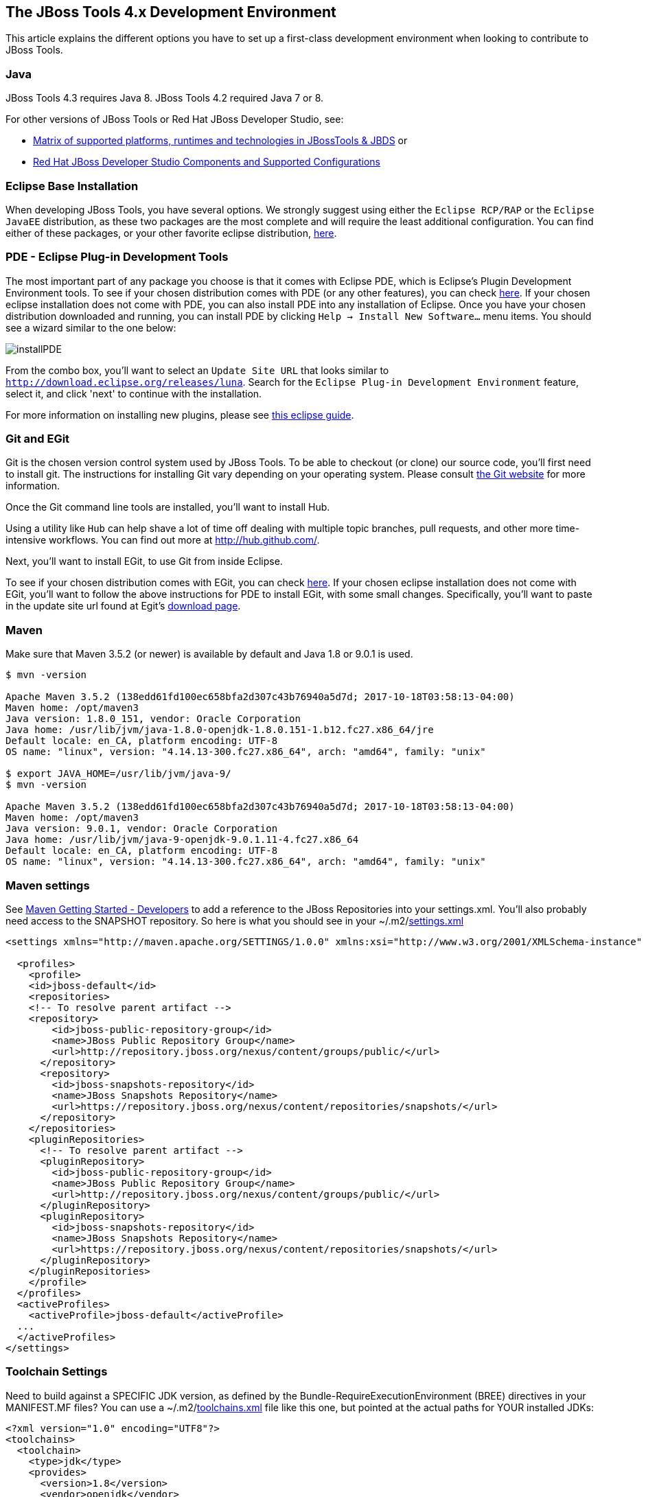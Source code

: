 == The JBoss Tools 4.x Development Environment

This article explains the different options you have to set up a first-class development environment when looking to contribute to JBoss Tools.



=== Java

JBoss Tools 4.3 requires Java 8. JBoss Tools 4.2 required Java 7 or 8.

For other versions of JBoss Tools or Red Hat JBoss Developer Studio, see:

* https://developer.jboss.org/wiki/MatrixOfSupportedPlatformsRuntimesAndTechnologiesInJBossToolsJBDS[Matrix of supported platforms, runtimes and technologies in JBossTools & JBDS] or
* https://access.redhat.com/articles/427493[Red Hat JBoss Developer Studio Components and Supported Configurations]

=== Eclipse Base Installation

When developing JBoss Tools, you have several options. We strongly suggest using either the `Eclipse RCP/RAP` or the `Eclipse JavaEE` distribution,
as these two packages are the most complete and will require the least additional configuration. You can find either of these packages, or
your other favorite eclipse distribution, http://eclipse.org/downloads/[here].

=== PDE - Eclipse Plug-in Development Tools

The most important part of any package you choose is that it comes with Eclipse PDE, which is Eclipse's Plugin Development Environment tools.
To see if your chosen  distribution comes with PDE (or any other features), you can
check http://www.eclipse.org/downloads/compare.php?release=luna[here].  If your chosen eclipse installation does not come with PDE,
you can also install PDE into any installation of Eclipse.   Once you have your chosen distribution
downloaded and running, you can install PDE by clicking `Help -> Install New Software...` menu items. You should see a wizard similar to the one below:

image::../images/installPDE.png[]

From the combo box, you'll want to select an `Update Site URL` that looks similar to `http://download.eclipse.org/releases/luna`. Search for the `Eclipse Plug-in Development Environment` feature, select it, and click 'next' to continue with the installation.

For more
information on installing new plugins, please see http://help.eclipse.org/luna/index.jsp?topic=%2Forg.eclipse.platform.doc.user%2Ftasks%2Ftasks-124.htm[this eclipse guide].


=== Git and EGit

Git is the chosen version control system used by JBoss Tools. To be able to checkout (or clone) our source code, you'll first need to install git.
The instructions for installing Git vary depending on your operating system. Please consult http://git-scm.com/book/en/v2/Getting-Started-Installing-Git[the Git website] for more information.

Once the Git command line tools are installed, you'll want to install Hub.

Using a utility like `Hub` can help shave a lot of time off dealing with multiple topic branches, pull requests,
and other more time-intensive workflows. You can find out more at http://hub.github.com/[http://hub.github.com/].

Next, you'll want to install EGit, to use Git from inside Eclipse.

To see if your chosen distribution comes with EGit, you can check http://www.eclipse.org/downloads/compare.php?release=luna[here].
If your chosen eclipse installation does not come with EGit, you'll want to follow the above instructions for PDE to install EGit, with some small changes.
Specifically, you'll want to paste in the update site url found at Egit's http://eclipse.org/egit/download/[download page].

=== Maven

Make sure that Maven 3.5.2 (or newer) is available by default and Java 1.8 or 9.0.1 is used.

[source,bash]
----

$ mvn -version

Apache Maven 3.5.2 (138edd61fd100ec658bfa2d307c43b76940a5d7d; 2017-10-18T03:58:13-04:00)
Maven home: /opt/maven3
Java version: 1.8.0_151, vendor: Oracle Corporation
Java home: /usr/lib/jvm/java-1.8.0-openjdk-1.8.0.151-1.b12.fc27.x86_64/jre
Default locale: en_CA, platform encoding: UTF-8
OS name: "linux", version: "4.14.13-300.fc27.x86_64", arch: "amd64", family: "unix"

$ export JAVA_HOME=/usr/lib/jvm/java-9/
$ mvn -version

Apache Maven 3.5.2 (138edd61fd100ec658bfa2d307c43b76940a5d7d; 2017-10-18T03:58:13-04:00)
Maven home: /opt/maven3
Java version: 9.0.1, vendor: Oracle Corporation
Java home: /usr/lib/jvm/java-9-openjdk-9.0.1.11-4.fc27.x86_64
Default locale: en_CA, platform encoding: UTF-8
OS name: "linux", version: "4.14.13-300.fc27.x86_64", arch: "amd64", family: "unix"

----

Maven settings
~~~~~~~~~~~~~~

See https://community.jboss.org/wiki/MavenGettingStarted-Developers[Maven Getting Started - Developers] to
add a reference to the JBoss Repositories into your settings.xml. You'll also
probably need access to the SNAPSHOT repository. So here is what you
should see in your ~/.m2/link:settings.xml[settings.xml]

[source,xml]
----
<settings xmlns="http://maven.apache.org/SETTINGS/1.0.0" xmlns:xsi="http://www.w3.org/2001/XMLSchema-instance" xsi:schemaLocation="http://maven.apache.org/SETTINGS/1.0.0 http://maven.apache.org/xsd/settings-1.0.0.xsd">

  <profiles>
    <profile>
    <id>jboss-default</id>
    <repositories>
    <!-- To resolve parent artifact -->
    <repository>
        <id>jboss-public-repository-group</id>
        <name>JBoss Public Repository Group</name>
        <url>http://repository.jboss.org/nexus/content/groups/public/</url>
      </repository>
      <repository>
        <id>jboss-snapshots-repository</id>
        <name>JBoss Snapshots Repository</name>
        <url>https://repository.jboss.org/nexus/content/repositories/snapshots/</url>
      </repository>
    </repositories>
    <pluginRepositories>
      <!-- To resolve parent artifact -->
      <pluginRepository>
        <id>jboss-public-repository-group</id>
        <name>JBoss Public Repository Group</name>
        <url>http://repository.jboss.org/nexus/content/groups/public/</url>
      </pluginRepository>
      <pluginRepository>
        <id>jboss-snapshots-repository</id>
        <name>JBoss Snapshots Repository</name>
        <url>https://repository.jboss.org/nexus/content/repositories/snapshots/</url>
      </pluginRepository>
    </pluginRepositories>
    </profile>
  </profiles>
  <activeProfiles>
    <activeProfile>jboss-default</activeProfile>
  ...
  </activeProfiles>
</settings>
----


Toolchain Settings
~~~~~~~~~~~~~~~~~~

Need to build against a SPECIFIC JDK version, as defined by the Bundle-RequireExecutionEnvironment (BREE) directives in your MANIFEST.MF files? You can use a ~/.m2/link:toolchains.xml[toolchains.xml] file like this one, but pointed at the actual paths for YOUR installed JDKs:

[source,xml]
----
<?xml version="1.0" encoding="UTF8"?>
<toolchains>
  <toolchain>
    <type>jdk</type>
    <provides>
      <version>1.8</version>
      <vendor>openjdk</vendor>
    </provides>
    <configuration>
      <jdkHome>/usr/lib/jvm/java-1.8.0-openjdk/</jdkHome>
    </configuration>
  </toolchain>
  <toolchain>
    <type>jdk</type>
    <provides>
      <version>9</version>
      <vendor>openjdk</vendor>
    </provides>
    <configuration>
      <jdkHome>/usr/lib/jvm/java-9-openjdk/</jdkHome>
    </configuration>
  </toolchain>
 </toolchains>
----


Maven & Java Memory Configuration
~~~~~~~~~~~~~~~~~~~~~~~~~~~~~~~~~

To configure the amount of memory used by Maven, you can define MAVEN_OPTS
as follows, either in the mvn / mvn.bat script you use to run Maven, or
set as global environment variables. Here's how to do so for
http://forums.fedoraforum.org/showthread.php?t=262465[Fedora],
https://help.ubuntu.com/community/EnvironmentVariables[Ubuntu],
http://forums.techarena.in/windows-xp-support/1152405.htm[Windows],
http://www.digitaledgesw.com/node/31[OSX].

[source,bash]
----
set MAVEN_OPTS=-Xms512m -Xmx1024m -XX:PermSize=128m -XX:MaxPermSize=256m
----


==== m2e

m2e (maven integration for Eclipse) is also required to get the most out of your development experience with JBoss Tools. JBoss Tools uses Maven, and a maven plugin
Tycho, to build our tools. To see if your chosen  distribution comes with m2e, you can check http://www.eclipse.org/downloads/compare.php?release=luna[here].
If your chosen Eclipse installation does not come with m2e, you'll want to follow the above instructions to install m2e, using the update site
url found at m2e's http://download.eclipse.org/technology/m2e/releases/[download page].

Once m2e is installed, we recommend that you also install *m2e-tycho* and *m2e-EGit* connectors, if they were not automatically installed upon import, from `Window -> Preferences -> Maven -> Discovery -> Open Catalog`.

image::images/m2e-tycho.png[]


== Tips for productivity and quality

Here are some highly recommended plugins that will make you more efficient when working inside the IDE

=== Code Recommenders

Code Recommenders provides additional snippets, templates and smart auto-completion. It is not intrusive. You can find it on the latest Eclipse release update site, using an update site url such as `http://download.eclipse.org/releases/luna/`

=== Static analysis

Static analysis will detect bugs very early in your development, could save you hours of debugging, and improve team morale. Static Analysis tools will warn you of bugs that it can detect while you are still typing the code. You won't need to wait for tests to run or CI reports to be published in order to detect this.

==== Enable all JDT warnings

JDT provides very good static analysis, and can prevent you from writing bugs. You simply have to turn all "ignored" advices to "warning"
in `Window -> Preference -> Java -> Compiler -> Errors/Warning`

image::images/jdtWarnings.png[]

==== Install SonarLint for Eclipse

http://www.sonarlint.org/eclipse/[SonarLint] is an Eclipse plugin that provides on-the-fly feedback to developers on new bugs and quality issues injected into Java, JavaScript, PHP, Python... code.
It will ensure that your patches and contributions are more likely to remain free of the most common bugs.

You can install https://marketplace.eclipse.org/content/sonarlint[SonarLint] from the Eclipse Marketplace. The Eclipse Marketplace can be accessed in Eclipse via `Help -> Eclipse Marketplace...`.

You can then search the Marketplace and select SonarLint to install:

image::images/sonarLintInstall.png[]

If your Eclipse does not include the Marketplace, you should first install it from the http://download.eclipse.org/mpc/luna/[Marketplace Client update site].

==== Coverage

Coverage answers the question "What has been tested?"

JBoss Tools CI builds provide JaCoCo reports for coverage by unit tests (file name is jacoco.exec). This file can easily be analyzed inside Eclipse on your Java editor using the EclEmma plugin.
The http://marketplace.eclipse.org/content/eclemma-java-code-coverage[EclEmma plugin] can also be installed from Eclipse Marketplace, as in the previous section above.

== Conclusion

Now that you're all done here, you'll want to learn all about target platforms. Please go back to link:../README.adoc#setting-up-the-target-platform[the index] to move forward with setting up your target platform.
